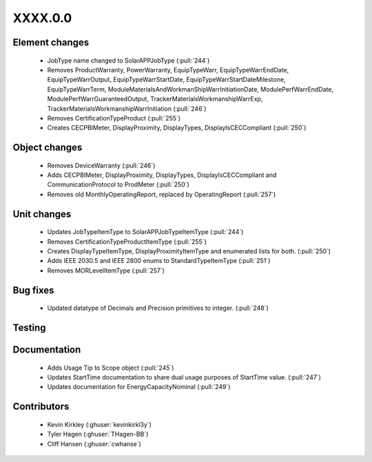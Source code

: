 
.. _whatsnew_dev:

XXXX.0.0
--------

Element changes
~~~~~~~~~~~~~~~
 * JobType name changed to SolarAPPJobType (:pull:`244`)
 * Removes ProductWarranty, PowerWarranty, EquipTypeWarr, EquipTypeWarrEndDate, EquipTypeWarrOutput, EquipTypeWarrStartDate, EquipTypeWarrStartDateMilestone, EquipTypeWarrTerm, ModuleMaterialsAndWorkmanShipWarrInitiationDate, ModulePerfWarrEndDate, ModulePerfWarrGuaranteedOutput, TrackerMaterialsWorkmanshipWarrExp, TrackerMaterialsWorkmanshipWarrInitiation (:pull:`246`)
 * Removes CertificationTypeProduct (:pull:`255`)
 * Creates CECPBIMeter, DisplayProximity, DisplayTypes, DisplayIsCECCompliant (:pull:`250`)

Object changes
~~~~~~~~~~~~~~
 * Removes DeviceWarranty (:pull:`246`)
 * Adds CECPBIMeter, DisplayProximity, DisplayTypes, DisplayIsCECCompliant and CommunicationProtocol to ProdMeter (:pull:`250`)
 * Removes old MonthlyOperatingReport, replaced by OperatingReport (:pull:`257`)

Unit changes
~~~~~~~~~~~~
 * Updates JobTypeItemType to SolarAPPJobTypeItemType (:pull:`244`)
 * Removes CertificationTypeProductItemType (:pull:`255`)
 * Creates DisplayTypeItemType, DisplayProximityItemType and enumerated lists for both. (:pull:`250`)
 * Adds IEEE 2030.5 and IEEE 2800 enums to StandardTypeItemType (:pull:`251`)
 * Removes MORLevelItemType (:pull:`257`)


Bug fixes
~~~~~~~~~
 * Updated datatype of Decimals and Precision primitives to integer. (:pull:`248`)

Testing
~~~~~~~

Documentation
~~~~~~~~~~~~~
 * Adds Usage Tip to Scope object (:pull:`245`)
 * Updates StartTime documentation to share dual usage purposes of StartTime value. (:pull:`247`)
 * Updates documentation for EnergyCapacityNominal (:pull:`249`)

Contributors
~~~~~~~~~~~~
 * Kevin Kirkley (:ghuser:`kevinkirkl3y`)
 * Tyler Hagen (:ghuser:`THagen-BB`)
 * Cliff Hansen (:ghuser:`cwhanse`)
  
